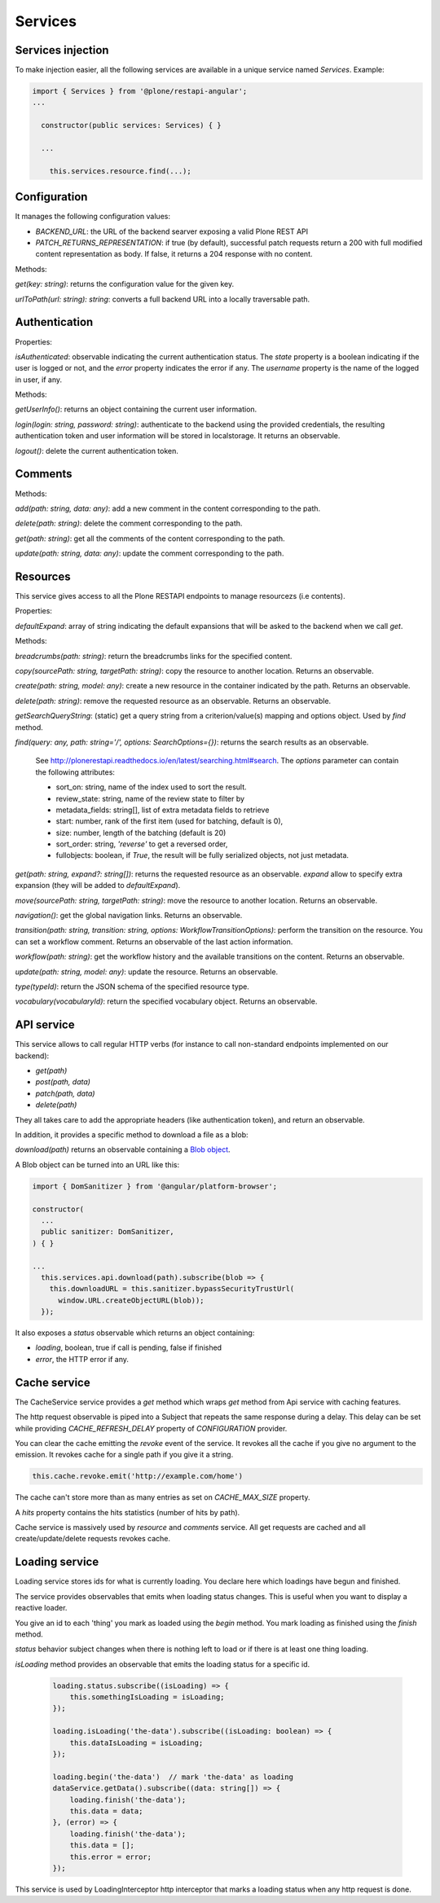 Services
========

Services injection
------------------

To make injection easier, all the following services are available in a unique service named `Services`. Example:

.. code-block:: javascript

  import { Services } from '@plone/restapi-angular';
  ...

    constructor(public services: Services) { }

    ...

      this.services.resource.find(...);

Configuration
-------------

It manages the following configuration values:

- `BACKEND_URL`: the URL of the backend searver exposing a valid Plone REST API
- `PATCH_RETURNS_REPRESENTATION`: if true (by default), successful patch requests return a 200
  with full modified content representation as body.
  If false, it returns a 204 response with no content.

Methods:

`get(key: string)`: returns the configuration value for the given key.

`urlToPath(url: string): string`: converts a full backend URL into a locally traversable path.

Authentication
--------------

Properties:

`isAuthenticated`: observable indicating the current authentication status.
The `state` property is a boolean indicating if the user is logged or not, and the `error` property indicates the error if any.
The `username` property is the name of the logged in user, if any.

Methods:

`getUserInfo()`: returns an object containing the current user information.

`login(login: string, password: string)`: authenticate to the backend using the provided credentials,
the resulting authentication token and user information will be stored in localstorage.
It returns an observable.

`logout()`: delete the current authentication token.

Comments
--------

Methods:

`add(path: string, data: any)`: add a new comment in the content corresponding to the path.

`delete(path: string)`:  delete the comment corresponding to the path.

`get(path: string)`: get all the comments of the content corresponding to the path.

`update(path: string, data: any)`: update the comment corresponding to the path.

Resources
---------

This service gives access to all the Plone RESTAPI endpoints to manage resourcezs (i.e contents).

Properties:

`defaultExpand`: array of string indicating the default expansions that will be asked to the backend when we call `get`.

Methods:

`breadcrumbs(path: string)`: return the breadcrumbs links for the specified content.

`copy(sourcePath: string, targetPath: string)`: copy the resource to another location. Returns an observable.

`create(path: string, model: any)`: create a new resource in the container indicated by the path. Returns an observable.

`delete(path: string)`: remove the requested resource as an observable. Returns an observable.

`getSearchQueryString`: (static) get a query string from a criterion/value(s) mapping and options object. Used by `find` method.

`find(query: any,  path: string='/', options: SearchOptions={})`: returns the search results as an observable.

  See `http://plonerestapi.readthedocs.io/en/latest/searching.html#search <http://plonerestapi.readthedocs.io/en/latest/searching.html#search>`_.
  The `options` parameter can contain the following attributes:

  - sort_on: string, name of the index used to sort the result.
  - review_state: string, name of the review state to filter by
  - metadata_fields: string[], list of extra metadata fields to retrieve
  - start: number, rank of the first item (used for batching, default is 0),
  - size: number, length of the batching (default is 20)
  - sort_order: string, `'reverse'` to get a reversed order,
  - fullobjects: boolean, if `True`, the result will be fully serialized objects, not just metadata.

`get(path: string, expand?: string[])`: returns the requested resource as an observable. `expand` allow to specify extra expansion (they will be added to `defaultExpand`).

`move(sourcePath: string, targetPath: string)`: move the resource to another location. Returns an observable.

`navigation()`: get the global navigation links. Returns an observable.

`transition(path: string, transition: string, options: WorkflowTransitionOptions)`: perform the transition on the resource. You can set a workflow comment. Returns an observable of the last action information.

`workflow(path: string)`: get the workflow history and the available transitions on the content. Returns an observable.

`update(path: string, model: any)`: update the resource. Returns an observable.

`type(typeId)`: return the JSON schema of the specified resource type.

`vocabulary(vocabularyId)`: return the specified vocabulary object. Returns an observable.

API service
-----------

This service allows to call regular HTTP verbs (for instance to call non-standard endpoints implemented on our backend):

- `get(path)`
- `post(path, data)`
- `patch(path, data)`
- `delete(path)`

They all takes care to add the appropriate headers (like authentication token), and return an observable.

In addition, it provides a specific method to download a file as a blob:

`download(path)` returns an observable containing a `Blob object <https://developer.mozilla.org/en-US/docs/Web/API/Blob>`_.

A Blob object can be turned into an URL like this:

.. code-block:: javascript

  import { DomSanitizer } from '@angular/platform-browser';

  constructor(
    ...
    public sanitizer: DomSanitizer,
  ) { }

  ...
    this.services.api.download(path).subscribe(blob => {
      this.downloadURL = this.sanitizer.bypassSecurityTrustUrl(
        window.URL.createObjectURL(blob));
    });

It also exposes a `status` observable which returns an object containing:

- `loading`, boolean, true if call is pending, false if finished
- `error`, the HTTP error if any.


Cache service
-------------

The CacheService service provides a `get` method which wraps `get` method from Api service with caching features.

The http request observable is piped into a Subject that repeats the same response during a delay. This delay can be set while providing `CACHE_REFRESH_DELAY` property of `CONFIGURATION` provider.

You can clear the cache emitting the `revoke` event of the service. It revokes all the cache if you give no argument to the emission. It revokes cache for a single path if you give it a string.

.. code-block:: javascript

    this.cache.revoke.emit('http://example.com/home')

The cache can't store more than as many entries as set on `CACHE_MAX_SIZE` property.

A `hits` property contains the hits statistics (number of hits by path).

Cache service is massively used by `resource` and `comments` service. All get requests are cached and all create/update/delete requests revokes cache.


Loading service
---------------

Loading service stores ids for what is currently loading. You declare here which loadings have begun and finished.

The service provides observables that emits when loading status changes. This is useful when you want to display a reactive loader.

You give an id to each 'thing' you mark as loaded using the `begin` method. You mark loading as finished using the `finish` method.

`status` behavior subject changes when there is nothing left to load or if there is at least one thing loading.

`isLoading` method provides an observable that emits the loading status for a specific id.


    .. code-block:: javascript

        loading.status.subscribe((isLoading) => {
            this.somethingIsLoading = isLoading;
        });

        loading.isLoading('the-data').subscribe((isLoading: boolean) => {
            this.dataIsLoading = isLoading;
        });

        loading.begin('the-data')  // mark 'the-data' as loading
        dataService.getData().subscribe((data: string[]) => {
            loading.finish('the-data');
            this.data = data;
        }, (error) => {
            loading.finish('the-data');
            this.data = [];
            this.error = error;
        });


This service is used by LoadingInterceptor http interceptor that marks a loading status when any http request is done.
